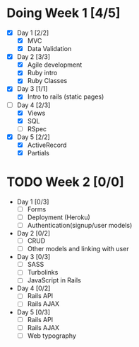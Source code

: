 * Doing Week 1 [4/5]
  - [X] Day 1 [2/2]
    - [X] MVC
    - [X] Data Validation
  - [X] Day 2 [3/3]
    - [X] Agile development
    - [X] Ruby intro
    - [X] Ruby Classes
  - [X] Day 3 [1/1]
    - [X] Intro to rails (static pages)
  - [-] Day 4 [2/3]
    - [X] Views
    - [X] SQL
    - [ ] RSpec
  - [X] Day 5 [2/2]
    - [X] ActiveRecord
    - [X] Partials
* TODO Week 2 [0/0]
  - Day 1 [0/3]
    - [ ] Forms
    - [ ] Deployment (Heroku)
    - [ ] Authentication(signup/user models)
  - Day 2 [0/2]
    - [ ] CRUD
    - [ ] Other models and linking with user
  - Day 3 [0/3]
    - [ ] SASS
    - [ ] Turbolinks
    - [ ] JavaScript in Rails
  - Day 4 [0/2]
    - [ ] Rails API
    - [ ] Rails AJAX
  - Day 5 [0/3]
    - [ ] Rails API
    - [ ] Rails AJAX
    - [ ] Web typography
